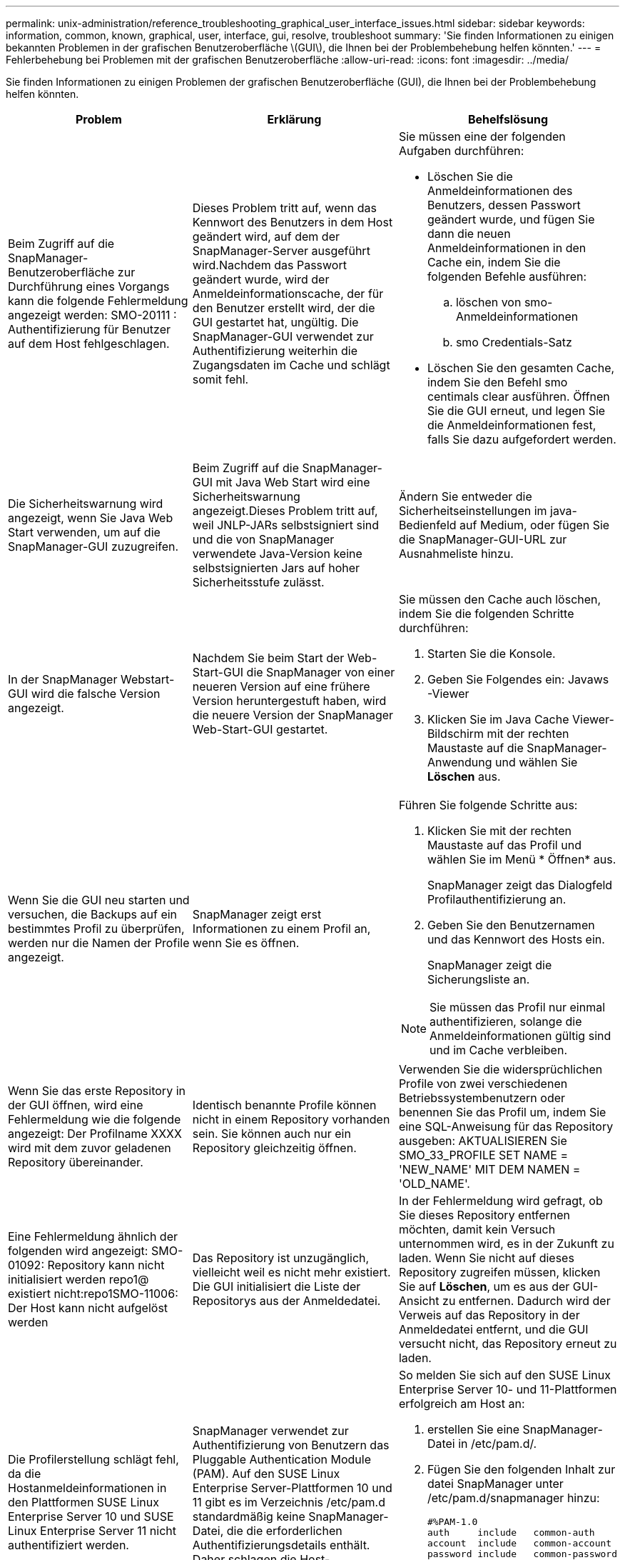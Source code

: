 ---
permalink: unix-administration/reference_troubleshooting_graphical_user_interface_issues.html 
sidebar: sidebar 
keywords: information, common, known, graphical, user, interface, gui, resolve, troubleshoot 
summary: 'Sie finden Informationen zu einigen bekannten Problemen in der grafischen Benutzeroberfläche \(GUI\), die Ihnen bei der Problembehebung helfen könnten.' 
---
= Fehlerbehebung bei Problemen mit der grafischen Benutzeroberfläche
:allow-uri-read: 
:icons: font
:imagesdir: ../media/


[role="lead"]
Sie finden Informationen zu einigen Problemen der grafischen Benutzeroberfläche (GUI), die Ihnen bei der Problembehebung helfen könnten.

|===
| Problem | Erklärung | Behelfslösung 


 a| 
Beim Zugriff auf die SnapManager-Benutzeroberfläche zur Durchführung eines Vorgangs kann die folgende Fehlermeldung angezeigt werden: SMO-20111 : Authentifizierung für Benutzer auf dem Host fehlgeschlagen.
 a| 
Dieses Problem tritt auf, wenn das Kennwort des Benutzers in dem Host geändert wird, auf dem der SnapManager-Server ausgeführt wird.Nachdem das Passwort geändert wurde, wird der Anmeldeinformationscache, der für den Benutzer erstellt wird, der die GUI gestartet hat, ungültig. Die SnapManager-GUI verwendet zur Authentifizierung weiterhin die Zugangsdaten im Cache und schlägt somit fehl.
 a| 
Sie müssen eine der folgenden Aufgaben durchführen:

* Löschen Sie die Anmeldeinformationen des Benutzers, dessen Passwort geändert wurde, und fügen Sie dann die neuen Anmeldeinformationen in den Cache ein, indem Sie die folgenden Befehle ausführen:
+
.. löschen von smo-Anmeldeinformationen
.. smo Credentials-Satz


* Löschen Sie den gesamten Cache, indem Sie den Befehl smo centimals clear ausführen. Öffnen Sie die GUI erneut, und legen Sie die Anmeldeinformationen fest, falls Sie dazu aufgefordert werden.




 a| 
Die Sicherheitswarnung wird angezeigt, wenn Sie Java Web Start verwenden, um auf die SnapManager-GUI zuzugreifen.
 a| 
Beim Zugriff auf die SnapManager-GUI mit Java Web Start wird eine Sicherheitswarnung angezeigt.Dieses Problem tritt auf, weil JNLP-JARs selbstsigniert sind und die von SnapManager verwendete Java-Version keine selbstsignierten Jars auf hoher Sicherheitsstufe zulässt.
 a| 
Ändern Sie entweder die Sicherheitseinstellungen im java-Bedienfeld auf Medium, oder fügen Sie die SnapManager-GUI-URL zur Ausnahmeliste hinzu.



 a| 
In der SnapManager Webstart-GUI wird die falsche Version angezeigt.
 a| 
Nachdem Sie beim Start der Web-Start-GUI die SnapManager von einer neueren Version auf eine frühere Version heruntergestuft haben, wird die neuere Version der SnapManager Web-Start-GUI gestartet.
 a| 
Sie müssen den Cache auch löschen, indem Sie die folgenden Schritte durchführen:

. Starten Sie die Konsole.
. Geben Sie Folgendes ein: Javaws -Viewer
. Klicken Sie im Java Cache Viewer-Bildschirm mit der rechten Maustaste auf die SnapManager-Anwendung und wählen Sie *Löschen* aus.




 a| 
Wenn Sie die GUI neu starten und versuchen, die Backups auf ein bestimmtes Profil zu überprüfen, werden nur die Namen der Profile angezeigt.
 a| 
SnapManager zeigt erst Informationen zu einem Profil an, wenn Sie es öffnen.
 a| 
Führen Sie folgende Schritte aus:

. Klicken Sie mit der rechten Maustaste auf das Profil und wählen Sie im Menü * Öffnen* aus.
+
SnapManager zeigt das Dialogfeld Profilauthentifizierung an.

. Geben Sie den Benutzernamen und das Kennwort des Hosts ein.
+
SnapManager zeigt die Sicherungsliste an.




NOTE: Sie müssen das Profil nur einmal authentifizieren, solange die Anmeldeinformationen gültig sind und im Cache verbleiben.



 a| 
Wenn Sie das erste Repository in der GUI öffnen, wird eine Fehlermeldung wie die folgende angezeigt: Der Profilname XXXX wird mit dem zuvor geladenen Repository übereinander.
 a| 
Identisch benannte Profile können nicht in einem Repository vorhanden sein. Sie können auch nur ein Repository gleichzeitig öffnen.
 a| 
Verwenden Sie die widersprüchlichen Profile von zwei verschiedenen Betriebssystembenutzern oder benennen Sie das Profil um, indem Sie eine SQL-Anweisung für das Repository ausgeben: AKTUALISIEREN Sie SMO_33_PROFILE SET NAME = 'NEW_NAME' MIT DEM NAMEN = 'OLD_NAME'.



 a| 
Eine Fehlermeldung ähnlich der folgenden wird angezeigt: SMO-01092: Repository kann nicht initialisiert werden repo1@ existiert nicht:repo1SMO-11006: Der Host kann nicht aufgelöst werden
 a| 
Das Repository ist unzugänglich, vielleicht weil es nicht mehr existiert. Die GUI initialisiert die Liste der Repositorys aus der Anmeldedatei.
 a| 
In der Fehlermeldung wird gefragt, ob Sie dieses Repository entfernen möchten, damit kein Versuch unternommen wird, es in der Zukunft zu laden. Wenn Sie nicht auf dieses Repository zugreifen müssen, klicken Sie auf *Löschen*, um es aus der GUI-Ansicht zu entfernen. Dadurch wird der Verweis auf das Repository in der Anmeldedatei entfernt, und die GUI versucht nicht, das Repository erneut zu laden.



 a| 
Die Profilerstellung schlägt fehl, da die Hostanmeldeinformationen in den Plattformen SUSE Linux Enterprise Server 10 und SUSE Linux Enterprise Server 11 nicht authentifiziert werden.
 a| 
SnapManager verwendet zur Authentifizierung von Benutzern das Pluggable Authentication Module (PAM). Auf den SUSE Linux Enterprise Server-Plattformen 10 und 11 gibt es im Verzeichnis /etc/pam.d standardmäßig keine SnapManager-Datei, die die erforderlichen Authentifizierungsdetails enthält. Daher schlagen die Host-Anmeldedaten fehl.
 a| 
So melden Sie sich auf den SUSE Linux Enterprise Server 10- und 11-Plattformen erfolgreich am Host an:

. erstellen Sie eine SnapManager-Datei in /etc/pam.d/.
. Fügen Sie den folgenden Inhalt zur datei SnapManager unter /etc/pam.d/snapmanager hinzu:
+
[listing]
----

#%PAM-1.0
auth     include   common-auth
account  include   common-account
password include   common-password
session  include   common-session
----
. Speichern Sie die Datei, und versuchen Sie es erneut, die Profilerstellung zu erstellen.




 a| 
SnapManager benötigt eine längere Zeit, um die Baumstruktur der Datenbank zu laden, und führt dazu, dass auf der SnapManager-Benutzeroberfläche eine Fehlermeldung mit einem Timeout angezeigt wird.
 a| 
Wenn Sie versuchen, einen Teil-Backup-Vorgang von der SnapManager-Benutzeroberfläche auszuführen, versucht SnapManager, die Anmeldeinformationen für alle Profile zu laden. Wenn ungültige Einträge vorliegen, versucht SnapManager, den Eintrag zu validieren. Dies führt dazu, dass eine Fehlermeldung mit einem Timeout angezeigt wird.
 a| 
Löschen Sie die Anmeldeinformationen des nicht verwendeten Hosts, Repositorys und Profils, indem Sie den Befehl zum Löschen von Anmeldeinformationen in der SnapManager-Befehlszeilenschnittstelle (CLI) verwenden.



 a| 
Nach der Teilung des Klons kann SnapManager kein neues Profil generieren, und Sie wissen nicht, ob das neue Profil erstellt wird.
 a| 
SnapManager fordert Sie nicht auf, wenn ein neues Profil nach dem Split-Vorgang des Klons nicht erstellt wird. Da für den fehlgeschlagenen Vorgang keine Meldung angezeigt wird, gehen Sie möglicherweise davon aus, dass das Profil erstellt wird.
 a| 
Um zu wissen, ob ein neues Profil für den Klon-Split-Vorgang erstellt wird, führen Sie die folgenden Schritte aus:

. Klicken Sie auf die Registerkarte *Monitor*, klicken Sie mit der rechten Maustaste auf den Eintrag Clone Split Operation und wählen Sie *Eigenschaften*.
. Klicken Sie im Fenster Profileigenschaften auf die Registerkarte *Protokolle*, um die Protokolle für die Klonteiloperation und die Profilerstellung anzuzeigen.




 a| 
Die benutzerdefinierten Skripte, die für die vor- oder Nachbearbeitungsaktivität vor oder nach dem Backup-, Restore- oder Klonvorgang ausgeführt werden, sind in der SnapManager GUI nicht sichtbar.
 a| 
Wenn Sie nach dem Start des jeweiligen Assistenten benutzerdefinierte Skripts in den benutzerdefinierten Speicherort für Backup, Wiederherstellung oder Klonen hinzufügen, werden die benutzerdefinierten Skripts nicht unter der Liste Verfügbare Skripts angezeigt.
 a| 
Starten Sie den SnapManager-Hostserver neu, und öffnen Sie dann die SnapManager-GUI.



 a| 
Sie können die in SnapManager (3.1 oder früher) erstellte XML-Datei für die Klonspezifikation nicht verwenden.
 a| 
Ab SnapManager 3.2 für Oracle wird der Abschnitt Aufgabenspezifikation (Task-Specification) als separate XML-Datei für die Aufgabenspezifikation bereitgestellt.
 a| 
Wenn Sie SnapManager 3.2 für Oracle verwenden, müssen Sie den Abschnitt für die Aufgabenspezifikation aus der XML für die Klonspezifikation entfernen oder eine neue XML-Datei für die Klonspezifikation erstellen. SnapManager 3.3 oder höher unterstützt nicht die XML-Datei für die Klonspezifikation, die in SnapManager 3.2 oder älteren Versionen erstellt wurde.



 a| 
Die SnapManager-Operation auf der Benutzeroberfläche wird nicht fortgesetzt, nachdem Sie die Benutzeranmeldeinformationen gelöscht haben, indem Sie den Befehl smo cumm clear von der SnapManager CLI verwenden oder durch Klicken auf *Admin* > *Anmeldeinformationen* > *Löschen* > *Cache* in der SnapManager-Benutzeroberfläche.
 a| 
Die für Repositorys, Hosts und Profile festgelegten Anmeldeinformationen werden gelöscht. SnapManager überprüft vor dem Starten eines Vorgangs die Benutzeranmeldeinformationen.Wenn die Benutzeranmeldeinformationen ungültig sind, kann sich SnapManager nicht authentifizieren. Wenn ein Host oder ein Profil aus dem Repository gelöscht wird, sind die Benutzeranmeldeinformationen weiterhin im Cache verfügbar. Diese unnötigen Einträge mit Anmeldeinformationen verlangsamen die SnapManager-Vorgänge von der GUI.
 a| 
Starten Sie die SnapManager GUI neu, je nachdem, wie der Cache gelöscht wird. *Hinweis:*

* Wenn Sie den Anmeldeinformationscache von der SnapManager-GUI gelöscht haben, müssen Sie die SnapManager-Benutzeroberfläche nicht beenden.
* Wenn Sie den Anmeldeinformationscache über die SnapManager-CLI gelöscht haben, müssen Sie die SnapManager-Benutzeroberfläche neu starten.
* Wenn Sie die verschlüsselte Anmeldedatei manuell gelöscht haben, müssen Sie die SnapManager-GUI neu starten.


Legen Sie die Anmeldeinformationen fest, die Sie für das Repository, den Profilhost und das Profil angegeben haben. Wenn in der SnapManager-GUI kein Repository unter der Struktur Repositories zugeordnet ist, führen Sie die folgenden Schritte aus:

. Klicken Sie auf *Aufgaben* > *vorhandenes Repository hinzufügen*
. Klicken Sie mit der rechten Maustaste auf das Repository, klicken Sie auf *Öffnen* und geben Sie die Benutzeranmeldeinformationen im Fenster * Repository Credentials Authentication* ein.
. Klicken Sie mit der rechten Maustaste auf den Host im Repository, klicken Sie auf *Öffnen* und geben Sie die Benutzeranmeldeinformationen in *Host Authentication* ein.
. Klicken Sie mit der rechten Maustaste auf das Profil unter dem Host, klicken Sie auf *Öffnen* und geben Sie die Benutzeranmeldeinformationen in *Profilauthentifizierung* ein.




 a| 
Die Fehlermeldung kann die Schutzrichtlinien aus folgendem Grund nicht auflisten: Der Protection Manager ist vorübergehend nicht verfügbar, wird angezeigt, wenn Sie im Dropdown-Menü *Protection Manager Protection Policy* des Fensters Profileigenschaften und der Seite mit den Richtlinieneinstellungen des Assistenten Profile create *Keine* auswählen.
 a| 
Der Protection Manager ist nicht mit SnapManager konfiguriert, oder der Protection Manager wird nicht ausgeführt.
 a| 
Es ist keine Aktion erforderlich.



 a| 
Sie können die SnapManager-Benutzeroberfläche nicht über die Java Web Start GUI öffnen, da die SSL-Verschlüsselung (Secure Sockets Layer) des Browsers schwächer ist.
 a| 
SnapManager unterstützt keine SSL-Chiffren, die schwächer als 128 Bit sind.
 a| 
Aktualisieren Sie die Browserversion und überprüfen Sie die Verschlüsselungsstärke.

|===